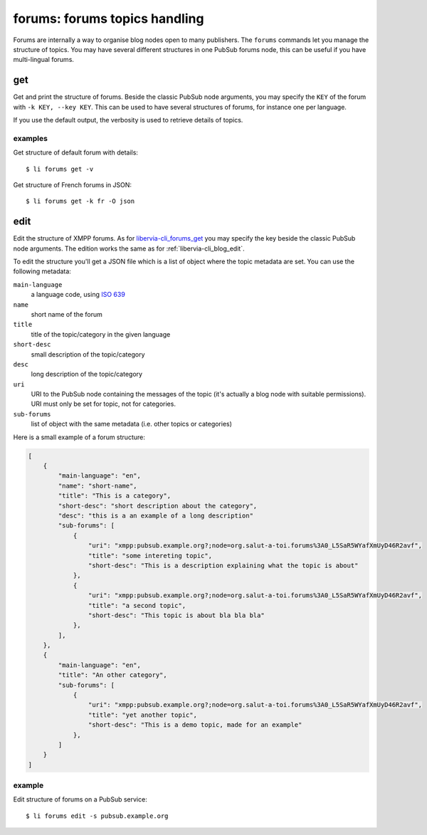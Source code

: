 ==============================
forums: forums topics handling
==============================

Forums are internally a way to organise blog nodes open to many publishers. The ``forums``
commands let you manage the structure of topics. You may have several different structures
in one PubSub forums node, this can be useful if you have multi-lingual forums.

.. _libervia-cli_forums_get:

get
===

Get and print the structure of forums. Beside the classic PubSub node arguments, you may
specify the ``KEY`` of the forum with ``-k KEY, --key KEY``. This can be used to have
several structures of forums, for instance one per language.

If you use the default output, the verbosity is used to retrieve details of topics.

examples
--------

Get structure of default forum with details::

  $ li forums get -v

Get structure of French forums in JSON::

  $ li forums get -k fr -O json


edit
====

Edit the structure of XMPP forums. As for libervia-cli_forums_get_ you may specify the key beside
the classic PubSub node arguments. The edition works the same as for :ref:`libervia-cli_blog_edit`.

To edit the structure you'll get a JSON file which is a list of object where the topic
metadata are set. You can use the following metadata:

``main-language``
  a language code, using `ISO 639`_
``name``
  short name of the forum
``title``
  title of the topic/category in the given language
``short-desc``
  small description of the topic/category
``desc``
  long description of the topic/category
``uri``
  URI to the PubSub node containing the messages of the topic (it's actually a blog node
  with suitable permissions). URI must only be set for topic, not for categories.
``sub-forums``
  list of object with the same metadata (i.e. other topics or categories)

Here is a small example of a forum structure:

.. sourcecode:: json

   [
       {
           "main-language": "en",
           "name": "short-name",
           "title": "This is a category",
           "short-desc": "short description about the category",
           "desc": "this is a an example of a long description"
           "sub-forums": [
               {
                   "uri": "xmpp:pubsub.example.org?;node=org.salut-a-toi.forums%3A0_L5SaR5WYafXmUyD46R2avf",
                   "title": "some intereting topic",
                   "short-desc": "This is a description explaining what the topic is about"
               },
               {
                   "uri": "xmpp:pubsub.example.org?;node=org.salut-a-toi.forums%3A0_L5SaR5WYafXmUyD46R2avf",
                   "title": "a second topic",
                   "short-desc": "This topic is about bla bla bla"
               },
           ],
       },
       {
           "main-language": "en",
           "title": "An other category",
           "sub-forums": [
               {
                   "uri": "xmpp:pubsub.example.org?;node=org.salut-a-toi.forums%3A0_L5SaR5WYafXmUyD46R2avf",
                   "title": "yet another topic",
                   "short-desc": "This is a demo topic, made for an example"
               },
           ]
       }
   ]


.. _ISO 639: https://www.iso.org/iso-639-language-codes.html

example
-------

Edit structure of forums on a PubSub service::

  $ li forums edit -s pubsub.example.org
